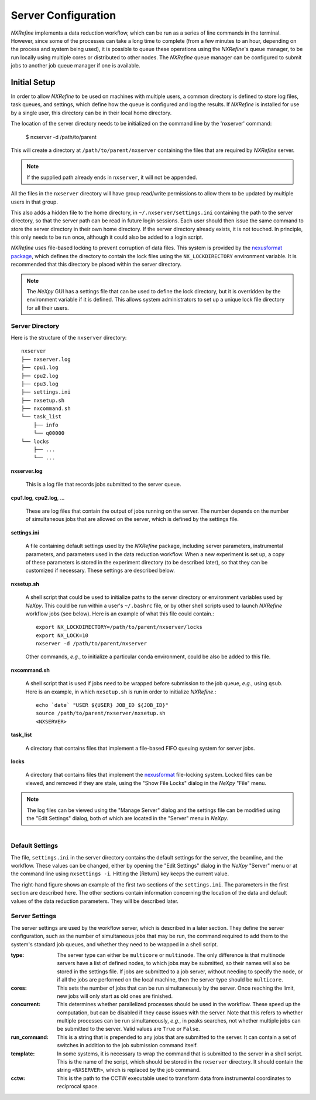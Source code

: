 Server Configuration
====================
*NXRefine* implements a data reduction workflow, which can be run as a
series of line commands in the terminal. However, since some of the
processes can take a long time to complete (from a few minutes to an
hour, depending on the process and system being used), it is possible to
queue these operations using the *NXRefine*'s queue manager, to be run
locally using multiple cores or distributed to other nodes. The
*NXRefine* queue manager can be configured to submit jobs to another job
queue manager if one is available. 

Initial Setup
-------------
In order to allow *NXRefine* to be used on machines with multiple users,
a common directory is defined to store log files, task queues, and
settings, which define how the queue is configured and log the results.
If *NXRefine* is installed for use by a single user, this directory can
be in their local home directory.

The location of the server directory needs to be initialized on the command line by the 'nxserver' command:

    $ nxserver -d /path/to/parent

This will create a directory at ``/path/to/parent/nxserver`` containing
the files that are required by *NXRefine* server.

.. note:: If the supplied path already ends in ``nxserver``, it will not
          be appended.

All the files in the ``nxserver`` directory will have group read/write
permissions to allow them to be updated by multiple users in that group.

This also adds a hidden file to the home directory, in 
``~/.nxserver/settings.ini`` containing the path to the server
directory, so that the server path can be read in future login sessions.
Each user should then issue the same command to store the server
directory in their own home directory. If the server directory already
exists, it is not touched. In principle, this only needs to be run once,
although it could also be added to a login script.

*NXRefine* uses file-based locking to prevent corruption of data files.
This system is provided by the 
`nexusformat package <https://nexpy.github.io/nexpy/>`_, which defines
the directory to contain the lock files using the ``NX_LOCKDIRECTORY``
environment variable. It is recommended that this directory be placed
within the server directory.

.. note:: The *NeXpy* GUI has a settings file that can be used to define
          the lock directory, but it is overridden by the environment
          variable if it is defined. This allows system administrators
          to set up a unique lock file directory for all their users.

Server Directory
^^^^^^^^^^^^^^^^
Here is the structure of the ``nxserver`` directory::

    nxserver
    ├── nxserver.log
    ├── cpu1.log
    ├── cpu2.log
    ├── cpu3.log
    ├── settings.ini
    ├── nxsetup.sh
    ├── nxcommand.sh
    └── task_list
        ├── info
        └── q00000
    └── locks
        ├── ...
        └── ...

**nxserver.log**

  This is a log file that records jobs submitted to the server queue.

**cpu1.log**, **cpu2.log**, ...
  
  These are log files that contain the output of jobs running on the
  server. The number depends on the number of simultaneous jobs that
  are allowed on the server, which is defined by the settings file.

**settings.ini**
  
  A file containing default settings used by the *NXRefine* package,
  including server parameters, instrumental parameters, and parameters
  used in the data reduction workflow. When a new experiment is set up,
  a copy of these parameters is stored in the experiment directory (to
  be described later), so that they can be customized if necessary.
  These settings are described below.

**nxsetup.sh**
  
  A shell script that could be used to initialize paths to the server
  directory or environment variables used by *NeXpy*. This could be run
  within a user's ``~/.bashrc`` file, or by other shell scripts used to
  launch *NXRefine* workflow jobs (see below). Here is an example of
  what this file could contain.::

    export NX_LOCKDIRECTORY=/path/to/parent/nxserver/locks
    export NX_LOCK=10
    nxserver -d /path/to/parent/nxserver

  Other commands, *e.g.*, to initialize a particular conda environment,
  could be also be added to this file.

**nxcommand.sh**
  
  A shell script that is used if jobs need to be wrapped before
  submission to the job queue, *e.g.*, using ``qsub``. Here is an
  example, in which ``nxsetup.sh`` is run in order to initialize
  *NXRefine*.::

    echo `date` "USER ${USER} JOB_ID ${JOB_ID}"
    source /path/to/parent/nxserver/nxsetup.sh
    <NXSERVER>

**task_list**
  
  A directory that contains files that implement a file-based FIFO
  queuing system for server jobs.

**locks**
  
  A directory that contains files that implement the
  `nexusformat <https://nexpy.github.io/nexpy/>`_ file-locking system.
  Locked files can be viewed, and removed if they are stale, using the
  "Show File Locks" dialog in the *NeXpy* "File" menu. 

.. note:: The log files can be viewed using the "Manage Server" dialog
          and the settings file can be modified using the "Edit
          Settings" dialog, both of which are located in the "Server"
          menu in *NeXpy*.

.. figure:: /images/server_settings.png
   :align: right
   :width: 90%
   :figwidth: 50%

Default Settings
^^^^^^^^^^^^^^^^
The file, ``settings.ini`` in the server directory contains the default
settings for the server, the beamline, and the workflow. These values
can be changed, either by opening the "Edit Settings" dialog in the
*NeXpy* "Server" menu or at the command line using ``nxsettings -i``.
Hitting the [Return] key keeps the current value. 

The right-hand figure shows an example of the first two sections of the
``settings.ini``. The parameters in the first section are described
here. The other sections contain information concerning the location
of the data and default values of the data reduction parameters. They
will be described later.

Server Settings
^^^^^^^^^^^^^^^
The server settings are used by the workflow server, which is described
in a later section. They define the server configuration, such as the
number of simultaneous jobs that may be run, the command required to
add them to the system's standard job queues, and whether they need to
be wrapped in a shell script.

:type: The server type can either be ``multicore`` or ``multinode``. The
       only difference is that multinode servers have a list of defined
       nodes, to which jobs may be submitted, so their names will also
       be stored in the settings file. If jobs are submitted to a job
       server, without needing to specify the node, or if all the jobs
       are performed on the local machine, then the server type should
       be ``multicore``.

:cores: This sets the number of jobs that can be run simultaneously by
        the server. Once reaching the limit, new jobs will only start as
        old ones are finished.

:concurrent: This determines whether parallelized processes should be
             used in the workflow. These speed up the computation, but
             can be disabled if they cause issues with the server. Note
             that this refers to whether multiple processes can be run
             simultaneously, *e.g.*, in peaks searches, not whether
             multiple jobs can be submitted to the server. Valid values
             are ``True`` or ``False``.

:run_command: This is a string that is prepended to any jobs that are
              submitted to the server. It can contain a set of switches
              in addition to the job submission command itself.

:template: In some systems, it is necessary to wrap the command that is
           submitted to the server in a shell script. This is the name
           of the script, which should be stored in the ``nxserver``
           directory. It should contain the string ``<NXSERVER>``,
           which is replaced by the job command.

:cctw: This is the path to the CCTW executable used to transform data
       from instrumental coordinates to reciprocal space.
